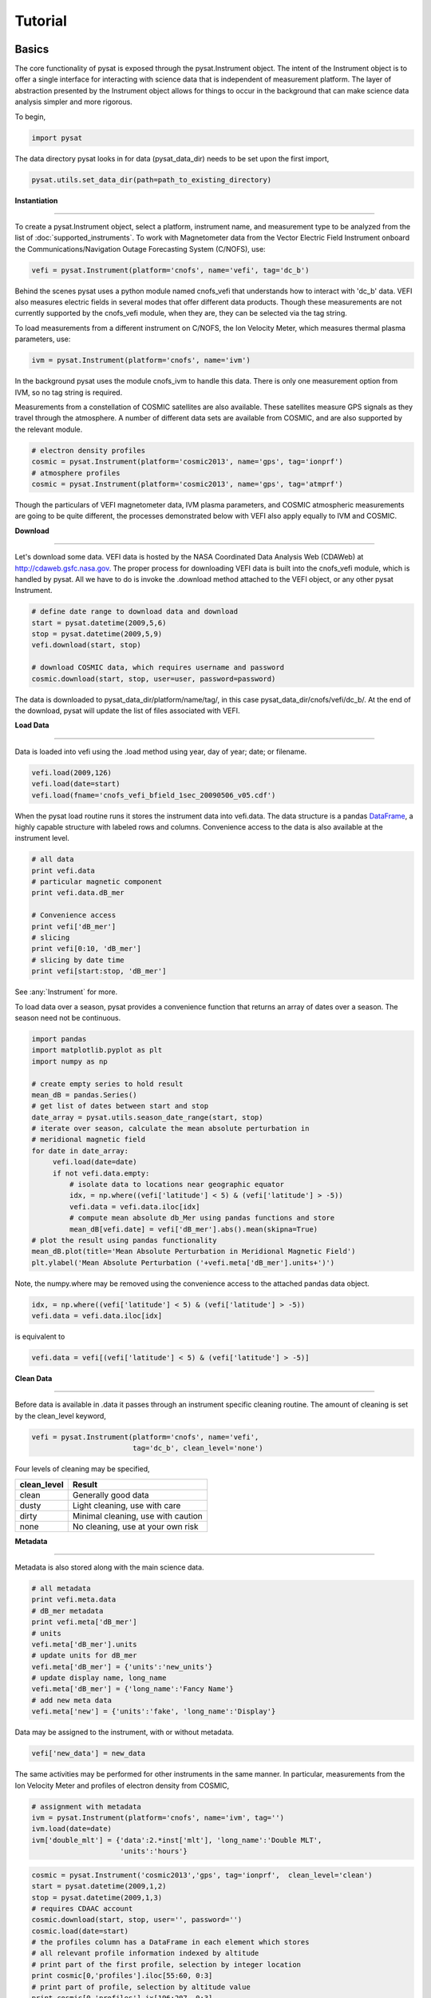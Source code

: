 
Tutorial
========

Basics
------

The core functionality of pysat is exposed through the pysat.Instrument object. The intent of the Instrument object is to offer a single interface for interacting with science data that is independent of measurement platform. The layer of abstraction presented by the Instrument object allows for things to occur in the background that can make science data analysis simpler and more rigorous.

To begin, 

.. code:: python
   
   import pysat

The data directory pysat looks in for data (pysat_data_dir) needs to be set upon the first import,

.. code:: python

   pysat.utils.set_data_dir(path=path_to_existing_directory)

**Instantiation**

----

To create a pysat.Instrument object, select a platform, instrument name, and measurement type to be analyzed from the list of :doc:`supported_instruments`. To work with Magnetometer data from the Vector Electric Field Instrument onboard the Communications/Navigation Outage Forecasting System (C/NOFS), use:

.. code:: python

   vefi = pysat.Instrument(platform='cnofs', name='vefi', tag='dc_b')

Behind the scenes pysat uses a python module named cnofs_vefi that understands how to interact with 'dc_b' data. VEFI also measures electric fields in several modes that offer different data products. Though these measurements are not currently supported by the cnofs_vefi module, when they are, they can be selected via the tag string.

To load measurements from a different instrument on C/NOFS, the Ion Velocity Meter, which measures thermal plasma parameters, use:

.. code:: python

   ivm = pysat.Instrument(platform='cnofs', name='ivm')

In the background pysat uses the module cnofs_ivm to handle this data. There is only one measurement option from IVM, so no tag string is required.

Measurements from a constellation of COSMIC satellites are also available. These satellites measure GPS signals as they travel through the atmosphere. A number of different data sets are available from COSMIC, and are also supported by the relevant module.

.. code:: python

   # electron density profiles
   cosmic = pysat.Instrument(platform='cosmic2013', name='gps', tag='ionprf')
   # atmosphere profiles
   cosmic = pysat.Instrument(platform='cosmic2013', name='gps', tag='atmprf')



Though the particulars of VEFI magnetometer data, IVM plasma parameters, and COSMIC atmospheric measurements are going to be quite different, the processes demonstrated below with VEFI also apply equally to IVM and COSMIC.

**Download**

----

Let's download some data. VEFI data is hosted by the NASA Coordinated Data Analysis Web (CDAWeb) at http://cdaweb.gsfc.nasa.gov. The proper process for downloading VEFI data is built into the cnofs_vefi module, which is handled by pysat. All we have to do is invoke the .download method attached to the VEFI object, or any other pysat Instrument.

.. code:: python

   # define date range to download data and download
   start = pysat.datetime(2009,5,6)
   stop = pysat.datetime(2009,5,9)
   vefi.download(start, stop)

   # download COSMIC data, which requires username and password
   cosmic.download(start, stop, user=user, password=password)

The data is downloaded to pysat_data_dir/platform/name/tag/, in this case pysat_data_dir/cnofs/vefi/dc_b/. At the end of the download, pysat will update the list of files associated with VEFI.


**Load Data**

----

Data is loaded into vefi using the .load method using year, day of year; date; or filename.

.. code:: python

   vefi.load(2009,126)
   vefi.load(date=start)
   vefi.load(fname='cnofs_vefi_bfield_1sec_20090506_v05.cdf')
   
When the pysat load routine runs it stores the instrument data into vefi.data. The data structure is a pandas DataFrame_, a highly capable structure with labeled rows and columns. Convenience access to the data is also available at the instrument level.

.. _DataFrame: http://pandas.pydata.org/pandas-docs/stable/dsintro.html#dataframe

.. code:: python

    # all data
    print vefi.data
    # particular magnetic component
    print vefi.data.dB_mer

    # Convenience access
    print vefi['dB_mer']
    # slicing
    print vefi[0:10, 'dB_mer']
    # slicing by date time
    print vefi[start:stop, 'dB_mer']

See :any:`Instrument` for more. 

To load data over a season, pysat provides a convenience function that returns an array of dates over a season. The season need not be continuous.

.. code:: python
   
   import pandas
   import matplotlib.pyplot as plt
   import numpy as np

   # create empty series to hold result
   mean_dB = pandas.Series()
   # get list of dates between start and stop
   date_array = pysat.utils.season_date_range(start, stop)
   # iterate over season, calculate the mean absolute perturbation in
   # meridional magnetic field 
   for date in date_array:
	vefi.load(date=date)
	if not vefi.data.empty:
	    # isolate data to locations near geographic equator
	    idx, = np.where((vefi['latitude'] < 5) & (vefi['latitude'] > -5))
	    vefi.data = vefi.data.iloc[idx]
            # compute mean absolute db_Mer using pandas functions and store
            mean_dB[vefi.date] = vefi['dB_mer'].abs().mean(skipna=True)
   # plot the result using pandas functionality
   mean_dB.plot(title='Mean Absolute Perturbation in Meridional Magnetic Field')
   plt.ylabel('Mean Absolute Perturbation ('+vefi.meta['dB_mer'].units+')')

Note, the numpy.where may be removed using the convenience access to the attached pandas data object.

.. code:: python

   idx, = np.where((vefi['latitude'] < 5) & (vefi['latitude'] > -5))
   vefi.data = vefi.data.iloc[idx]  

is equivalent to

.. code:: python

   vefi.data = vefi[(vefi['latitude'] < 5) & (vefi['latitude'] > -5)]
      

**Clean Data**

-----

Before data is available in .data it passes through an instrument specific cleaning routine. The amount of cleaning is set by the clean_level keyword,

.. code:: python

   vefi = pysat.Instrument(platform='cnofs', name='vefi', 
			   tag='dc_b', clean_level='none')

Four levels of cleaning may be specified, 

===============     ===================================
**clean_level** 	        **Result**
---------------     -----------------------------------
  clean		    Generally good data
  dusty		    Light cleaning, use with care
  dirty		    Minimal cleaning, use with caution
  none		    No cleaning, use at your own risk
===============     ===================================

**Metadata**

----

Metadata is also stored along with the main science data.

.. code:: python

   # all metadata
   print vefi.meta.data
   # dB_mer metadata
   print vefi.meta['dB_mer']
   # units
   vefi.meta['dB_mer'].units
   # update units for dB_mer
   vefi.meta['dB_mer'] = {'units':'new_units'}
   # update display name, long_name
   vefi.meta['dB_mer'] = {'long_name':'Fancy Name'}
   # add new meta data
   vefi.meta['new'] = {'units':'fake', 'long_name':'Display'}

Data may be assigned to the instrument, with or without metadata.

.. code:: python
   
   vefi['new_data'] = new_data

The same activities may be performed for other instruments in the same manner. In particular, measurements from the Ion Velocity Meter and profiles of electron density from COSMIC,

.. code:: python

   # assignment with metadata
   ivm = pysat.Instrument(platform='cnofs', name='ivm', tag='')
   ivm.load(date=date)
   ivm['double_mlt'] = {'data':2.*inst['mlt'], 'long_name':'Double MLT', 
                        'units':'hours'}

.. code:: python

   cosmic = pysat.Instrument('cosmic2013','gps', tag='ionprf',  clean_level='clean')
   start = pysat.datetime(2009,1,2)
   stop = pysat.datetime(2009,1,3)
   # requires CDAAC account 
   cosmic.download(start, stop, user='', password='')
   cosmic.load(date=start)
   # the profiles column has a DataFrame in each element which stores
   # all relevant profile information indexed by altitude
   # print part of the first profile, selection by integer location
   print cosmic[0,'profiles'].iloc[55:60, 0:3]
   # print part of profile, selection by altitude value
   print cosmic[0,'profiles'].ix[196:207, 0:3]

Output for both print statements:

.. code:: python

                  ELEC_dens    GEO_lat    GEO_lon
   MSL_alt                                       
   196.465454  81807.843750 -15.595786 -73.431015
   198.882019  83305.007812 -15.585764 -73.430191
   201.294342  84696.546875 -15.575747 -73.429382
   203.702469  86303.039062 -15.565735 -73.428589
   206.106354  87460.015625 -15.555729 -73.427803
    
Custom Functions
----------------

Science analysis is built upon custom data processing. To simplify this task and enable instrument independent analysis, custom functions may be attached to the Instrument object. Each function is run automatically when new data is loaded. 

**Modify Functions**

	The instrument object is passed to function without copying, modify in place.

.. code:: python

   def custom_func_modify(inst, optional_param=False):
       inst['double_mlt'] = 2.*inst['mlt']

**Add Functions**

	A copy of the instrument is passed to function, data to be added is returned.

.. code:: python

   def custom_func_add(inst, optional_param=False):
       return 2.*inst['mlt']

**Add Function Including Metadata**

.. code:: python

   def custom_func_add(inst, optional_param1=False, optional_param2=False):
       return {'data':2.*inst['mlt'], 'name':'double_mlt', 
               'long_name':'doubledouble', 'units':'hours'}

**Attaching Custom Function**

.. code:: python

   ivm.custom.add(custom_func_modify, 'modify', optional_param2=True)
   ivm.load(2009,1)
   print ivm['double_mlt']
   ivm.custom.add(custom_func_add, 'add', optional_param2=True)
   ivm.bounds = (start,stop)
   custom_complicated_analysis_over_season(ivm)

The output of custom_func_modify will always be available from instrument object, regardless of what level the science analysis is performed.

We can repeat the earlier VEFI example, this time using nano-kernel functionality.

.. code:: python
   
   import pandas
   import matplotlib.pyplot as plt
   import numpy as np

   vefi = pysat.Instrument(platform='cnofs', name='vefi', tag='dc_b')

   def filter_vefi(inst):
       # select data near geographic equator
       idx, = np.where((vefi['latitude'] < 5) & (vefi['latitude'] > -5))
       vefi.data = vefi.data.iloc[idx]
       return
   # attach filter to vefi object, function is run upon every load
   vefi.custom.add(filter_ivm, 'modify')

   # create empty series to hold result
   mean_dB = pandas.Series()
   # get list of dates between start and stop
   date_array = pysat.utils.season_date_range(start, stop)
   # iterate over season, calculate the mean absolute perturbation in
   # meridional magnetic field 
   for date in date_array:
	vefi.load(date=date)
	if not vefi.data.empty:
            # compute mean absolute db_Mer using pandas functions and store
            mean_dB[vefi.date] = vefi['dB_mer'].abs().mean(skipna=True)
   # plot the result using pandas functionality
   mean_dB.plot(title='Mean Absolute Perturbation in Meridional Magnetic Field')
   plt.ylabel('Mean Absolute Perturbation ('+vefi.meta['dB_mer'].units+')')

Note the same result is obtained. The VEFI instrument object and analysis are performed at the same level, so there is no strict gain by using the pysat nano-kernel in this simple demonstration. However, we can  use the nano-kernel to translate this daily mean into an versatile instrument independent function.

**Adding Instrument Independence**

.. code:: python
   
   import pandas
   import matplotlib.pyplot as plt
   import numpy as np

   def daily_mean(inst, start, stop, data_label):

      # create empty series to hold result
      mean_val = pandas.Series()
      # get list of dates between start and stop
      date_array = pysat.utils.season_date_range(start, stop)
      # iterate over season, calculate the mean
      for date in date_array:
	   inst.load(date=date)
	   if not inst.data.empty:
               # compute mean absolute db_Mer using pandas functions and store
               mean_val[inst.date] = inst[data_label].abs().mean(skipna=True)
      return mean_val

   vefi = pysat.Instrument(platform='cnofs', name='vefi', tag='dc_b')

   def filter_vefi(inst):
       # select data near geographic equator
       idx, = np.where((vefi['latitude'] < 5) & (vefi['latitude'] > -5))
       vefi.data = vefi.data.iloc[idx]
       return
   # attach filter to vefi object, function is run upon every load
   vefi.custom.add(filter_ivm, 'modify')

   # make a plot of daily dB_mer
   mean_dB = daily_mean(vefi, start, stop, 'dB_mer')

   # plot the result using pandas functionality
   mean_dB.plot(title='Absolute Daily Mean of ' 
   	        + vefi.meta['dB_mer'].long_name)
   plt.ylabel('Absolute Daily Mean ('+vefi.meta['dB_mer'].units+')')


The pysat nano-kernel lets you modify any data set as needed so that you can get the daily mean you desire, without having to modify the daily_mean function.

Check the instrument independence using a different instrument. Whatever instrument is supplied may be modified in arbitrary ways by the nano-kernel. 

.. code:: python

   cosmic = pysat.Instrument('cosmic2013','gps', tag='ionprf', clean_level='clean', altitude_bin=3)

   def filter_cosmic(inst):
       cosmic.data = cosmic[(cosmic['edmaxlat'] > -15) & (cosmic['edmaxlat'] < 15)]
       return

   cosmic.custom.add(filter_cosmic, 'modify')
   data_label = 'edmax'
   mean_max_dens = daily_mean(cosmic, start, stop, data_label)

   # plot the result using pandas functionality
   mean_max_dens.plot(title='Absolute Daily Mean of ' + cosmic.meta[data_label].long_name)
   plt.ylabel('Absolute Daily Mean ('+cosmic.meta[data_label].units+')')

daily_mean now works for any instrument, as long as the data to be averaged is 1D. This can be fixed.

**Partial Independence from Dimensionality**

.. code:: python

   import pandas
   import pysat

   def daily_mean(inst, start, stop, data_label):

       # create empty series to hold result
       mean_val = pandas.Series()
       # get list of dates between start and stop
       date_array = pysat.utils.season_date_range(start, stop)
       # iterate over season, calculate the mean
       for date in date_array:
           inst.load(date=date)
	   if not inst.data.empty:
               # compute mean absolute using pandas functions and store
               # data could be an image, or lower dimension, account for 2D and lower
               data = inst[data_label]
               if isinstance(data.iloc[0], pandas.DataFrame):
	           # 3D data, 2D data at every time
                   data_panel = pandas.Panel.from_dict(dict([(i,data.iloc[i]) for i in xrange(len(data))]))
                   mean_val[inst.date] = data_panel.abs().mean(axis=0,skipna=True)
               elif isinstance(data.iloc[0], pandas.Series):
	           # 2D data, 1D data for each time
                   data_frame = pandas.DataFrame(data.tolist())
                   data_frame.index = data.index
                   mean_val[inst.date] = data_frame.abs().mean(axis=0, skipna=True)
               else:
		  # 1D data
                   mean_val[inst.date] = inst[data_label].abs().mean(axis=0,skipna=True)
                   
   return mean_val

This code works for 1D, 2D, and 3D datasets, regardless of instrument platform, with only some minor changes from the initial VEFI specific code. In-situ measurements, remote profiles, and remote images. It is true the nested if statements aren't the most elegant. Particularly the 3D case. However this code puts the data into an appropriate structure for pandas to align each of the profiles/images by their respective indices before performing the average. Note that the line to obtain the arithmetic mean is the same in all cases, .mean(axis=0, skipna=True). There is an opportunity here for pysat to clean up the little mess caused by dimensionality (pending).


Time Series Analysis
--------------------

Pending


Iteration
---------

The seasonal analysis loop is repeated commonly:

.. code:: python
   
   date_array = pysat.utils.season_date_range(start,stop)
   for date in date_array:
       vefi.load(date=date)
       print 'Maximum meridional magnetic perturbation ', vefi['dB_mer'].max()

Iteration support is built into the Instrument object to support this and similar cases. The whole VEFI data set may be iterated over on a daily basis using

.. code:: python

    for vefi in vefi:
	print 'Maximum meridional magnetic perturbation ', vefi['dB_mer'].max()

Each loop of the python for iteration initiates a vefi.load() for the next date, starting with the first available date. By default the instrument instance will iterate over all available data. To control the range, set the instrument bounds,

.. code:: python
   
   # multi-season season
   vefi.bounds = ([start1, start2], [stop1, stop2])
   # continuous season
   vefi.bounds = (start, stop)
   # iterate over custom season
   for vefi in vefi:
       print 'Maximum meridional magnetic perturbation ', vefi['dB_mer'].max()

The output is,

.. code:: python

   Returning cnofs vefi dc_b data for 05/09/10
   Maximum meridional magnetic perturbation  19.3937
   Returning cnofs vefi dc_b data for 05/10/10
   Maximum meridional magnetic perturbation  23.745
   Returning cnofs vefi dc_b data for 05/11/10
   Maximum meridional magnetic perturbation  25.673
   Returning cnofs vefi dc_b data for 05/12/10
   Maximum meridional magnetic perturbation  26.583

So far, the iteration support has only saved a single line of code, the .load line. However, this line in the examples above is tied to loading by date. What if we wanted to load by file instead? This would require changing the code. However, with the abstraction provided by the Instrument iteration, that is no longer the case.

.. code:: python

   vefi.bounds( 'filename1', 'filename2')
   for vefi in vefi:
       print 'Maximum meridional magnetic perturbation ', vefi['dB_mer'].max()

For VEFI there is only one file per day so there is no practical difference between the previous example. However, for instruments that have more than one file a day, there is a difference. 

Building support for this iteration into the mean_day example is easy.

.. code:: python

   import pandas
   import pysat

   def daily_mean(inst, data_label):

       # create empty series to hold result
       mean_val = pandas.Series()

       for inst in inst:	
	   if not inst.data.empty:
               # compute mean absolute using pandas functions and store
               # data could be an image, or lower dimension, account for 2D and lower
               data = inst[data_label]
               if isinstance(data.iloc[0], pandas.DataFrame):
	           # 3D data, 2D data at every time
                   data_panel = pandas.Panel.from_dict(dict([(i,data.iloc[i]) for i in xrange(len(data))]))
                   mean_val[inst.date] = data_panel.abs().mean(axis=0,skipna=True)
               elif isinstance(data.iloc[0], pandas.Series):
	           # 2D data, 1D data for each time
                   data_frame = pandas.DataFrame(data.tolist())
                   data_frame.index = data.index
                   mean_val[inst.date] = data_frame.abs().mean(axis=0, skipna=True)
               else:
		  # 1D data
                   mean_val[inst.date] = inst[data_label].abs().mean(axis=0,skipna=True)
                   
       return mean_val

Since bounds are attached to the Instrument object, the start and stop dates for the season are no longer required as inputs. If a user forgets to specify the bounds, the loop will start on the first day of data and end on the last day.

.. code:: python
 
   # make a plot of daily dB_mer
   vefi.bounds = (start, stop)
   mean_dB = daily_mean(vefi, 'dB_mer')

   # plot the result using pandas functionality
   mean_dB.plot(title='Absolute Daily Mean of ' 
   	        + vefi.meta['dB_mer'].long_name)
   plt.ylabel('Absolute Daily Mean ('+vefi.meta['dB_mer'].units+')')

The abstraction provided by the iteration support is also used for the next section on orbit data.   



Orbit Support
-------------

Pysat has functionality to determine orbits on the fly from loaded data. These orbits will span day breaks as needed (generally). Information about the orbit needs to be provided at initialization. The 'index' is the name of the data to be used for determining orbits, and 'kind' indicates type of orbit. See :any:`pysat.Orbits` for latest inputs.

There are several orbits to choose from,

===========   ================
**kind**	**method**
-----------   ----------------
local time     Uses negative gradients to delineate orbits
longitude      Uses negative gradients to delineate orbits
polar	       Uses sign changes to delineate orbits
===========   ================	

Changes in universal time are also used to delineate orbits. Pysat compares any gaps to the supplied orbital period, nominally assumed to be 97 minutes. As orbit periods aren't constant, a 100% success rate is not be guaranteed.

This section of pysat is still under development.  

.. code:: python
    
   info = {'index':'mlt', 'kind':'local time'}
   ivm = pysat.Instrument(platform='cnofs', name='ivm', orbit_info=info, clean_level='None')

Orbit determination acts upon data loaded in the ivm object, so to begin we must load some data.

.. code:: python

   ivm.load(date=start)

Orbits may be selected directly from the attached .orbit class. The data for the orbit is stored in .data. 

.. code:: python

   In [50]: ivm.orbits[1]
   Out[50]:
   Returning cnofs ivm  data for 12/27/12
   Returning cnofs ivm  data for 12/28/12
   Loaded Orbit:1

Note that getting the first orbit caused pysat to load the day previous, and then back to the current day. Orbits are one indexed though this will change. Pysat is checking here if the first orbit for 12/28/2012 actually started on 12/27/2012. In this case it does.

.. code:: ipython
   
   In [51]: ivm[0:5,'mlt']
   Out[51]: 
   2012-12-27 23:05:14.584000    0.002449
   2012-12-27 23:05:15.584000    0.006380
   2012-12-27 23:05:16.584000    0.010313
   2012-12-27 23:05:17.584000    0.014245
   2012-12-27 23:05:18.584000    0.018178
   Name: mlt, dtype: float32

   In [52]: ivm[-5:,'mlt']
   Out[52]: 
   2012-12-28 00:41:50.563000    23.985415
   2012-12-28 00:41:51.563000    23.989031
   2012-12-28 00:41:52.563000    23.992649
   2012-12-28 00:41:53.563000    23.996267
   2012-12-28 00:41:54.563000    23.999886
   Name: mlt, dtype: float32

Let's go back an orbit.

.. code:: ipython

   In [53]: ivm.orbits.prev()
   Out[53]:
   Returning cnofs ivm  data for 12/27/12
   Loaded Orbit:15

   In [54]: ivm[-5:,'mlt']
   Out[54]: 
   2012-12-27 23:05:09.584000    23.982796
   2012-12-27 23:05:10.584000    23.986725
   2012-12-27 23:05:11.584000    23.990656
   2012-12-27 23:05:12.584000    23.994587
   2012-12-27 23:05:13.584000    23.998516
   Name: mlt, dtype: float32

pysat loads the previous day, as needed, and returns the last orbit for 12/27/2012 that does not (or should not) extend into 12/28. 

If we continue to iterate orbits using 

.. code:: python

   ivm.orbits.next()

eventually the next day will be loaded to try and form a complete orbit. You can skip the iteration and just go for the last orbit of a day,

.. code:: ipython
   
   In[] : ivm.orbits[-1]
   Out[]:
   Returning cnofs ivm  data for 12/29/12
   Loaded Orbit:1

.. code:: ipython

   In[72] : ivm[:5,'mlt']
   Out[72]: 
   2012-12-28 23:03:34.160000    0.003109
   2012-12-28 23:03:35.152000    0.007052
   2012-12-28 23:03:36.160000    0.010996
   2012-12-28 23:03:37.152000    0.014940
   2012-12-28 23:03:38.160000    0.018884
   Name: mlt, dtype: float32

   In[73] : ivm[-5:,'mlt']
   Out[73]: 
   2012-12-29 00:40:13.119000    23.982937
   2012-12-29 00:40:14.119000    23.986605
   2012-12-29 00:40:15.119000    23.990273
   2012-12-29 00:40:16.119000    23.993940
   2012-12-29 00:40:17.119000    23.997608
   Name: mlt, dtype: float32

Pysat loads the next day of data to see if the last orbit on 12/28/12 extends into 12/29/12, which it does. Note that the last orbit of 12/28/12 is the same as the first orbit of 12/29/12. Thus, if we ask for the next orbit,

.. code:: ipython

   In[] : ivm.orbits.next()
   Loaded Orbit:2

pysat will indicate it is the second orbit of the day. Going back an orbit gives us orbit 16, but referenced to a different day. Earlier, the same orbit was labeled orbit 1.

.. code:: ipython

   In[] : ivm.orbits.prev()
   Returning cnofs ivm  data for 12/28/12
   Loaded Orbit:16

Orbit iteration is built into ivm.orbits just like iteration by day is built into ivm.

.. code:: python

   start = [pandas.datetime(2009,1,1), pandas.datetime(2010,1,1)]
   stop = [pandas.datetime(2009,4,1), pandas.datetime(2010,4,1)]
   ivm.bounds = (start, stop)
   for ivm in ivm.orbits:
       print 'next available orbit ', ivm.data

Iteration and Instrument Independent Analysis
---------------------------------------------

Now we can generalize daily_mean into two functions, one that averages by day, the other by  orbit. Strictly speaking, the daily_mean above already does this with the right input.

.. code:: python

   mean_daily_val = daily_mean(vefi, 'dB_mer')
   mean_orbit_val = daily_mean(vefi.orbits, 'dB_mer')

However, the output of the by_orbit attempt gets rewritten for most orbits since the output from daily_mean is stored by date. Though this could be fixed, supplying an instrument object/iterator in one case and an orbit iterator in the other might be a bit inconsistent. Even if not, let's try another route. 

We also don't want to maintain two code bases that do almost the same thing. So instead, let's create three functions, two of which simply call a hidden third.

**Iteration Independence**

.. code:: python

   def daily_mean(inst, data_label):
       """Mean of data_label by day/file over Instrument.bounds"""
       return _core_mean(inst, data_label, by_day=True)
    
   def by_orbit_mean(inst, data_label):
       """Mean of data_label by orbit over Instrument.bounds"""
       return _core_mean(inst, data_label, by_orbit=True)

   def _core_mean(inst, data_label, by_orbit=False, by_day=False):
    
       if by_orbit:
           iterator = inst.orbits
       elif by_day:
           iterator = inst
       else:
           raise ValueError('A choice must be made, by day/file, or by orbit')
       if by_orbit and by_day:
           raise ValueError('A choice must be made, by day/file, or by orbit')
             
       # create empty series to hold result
       mean_val = pandas.Series()
       # iterate over season, calculate the mean
       for inst in iterator:
	      if not inst.data.empty:
                  # compute mean absolute using pandas functions and store
                  # data could be an image, or lower dimension, account for 2D and lower
                  data = inst[data_label]
                  data.dropna(inplace=True)
               
                  if by_orbit:
                      date = inst.data.index[0]
                  else:
                      date = inst.date

                  if isinstance(data.iloc[0], pandas.DataFrame):
                      data_panel = pandas.Panel.from_dict(dict([(i,data.iloc[i]) for i in xrange(len(data))]))
                      mean_val[date] = data_panel.abs().mean(axis=0,skipna=True)
                  elif isinstance(data.iloc[0], pandas.Series):
                      data_frame = pandas.DataFrame(data.tolist())
                      data_frame.index = data.index
                      mean_val[date] = data_frame.abs().mean(axis=0, skipna=True)
                  else:
                      mean_val[date] = inst[data_label].abs().mean(axis=0,skipna=True)
       del iterator               
       return mean_val

The addition of a few more lines to the daily_mean function adds support for averages by orbit, or by day, for any platform with data 3D or less. The date issue and the type of iteration are solved with simple if else checks. From a practical perspective, the code doesn't really deviate from the first solution of simply passing in vefi.orbits, except for the fact that the .orbits switch is 'hidden' in the code. NaN values are also dropped from the data. If the first element is a NaN, it isn't handled by the simple instance check.

A name change and a couple more dummy functions separates out the orbit vs daily iteration clearly, without having multiple codebases. Iteration by file and by date are handled by the same Instrument iterator, controlled by the settings in Instrument.bounds. A by_file_mean was not created because bounds could be set by date and then by_file_mean applied. Of course this could set up to produce an error. However, the settings on Instrument.bounds controls the iteration type between files and dates, so we maintain this view with the expressed calls. Similarly, the orbit iteration is a separate iterator, with a separate call. This technique above is used by other seasonal analysis routines in pysat.

You may notice that the mean call could also easily be replaced by a median, or even a mode. We might also want to return the standard deviation, or appropriate measure. Perhaps another level of generalization is needed?

Summary Flow Charts
-------------------

.. image:: ../images/pysat_load_flow_chart.png


  